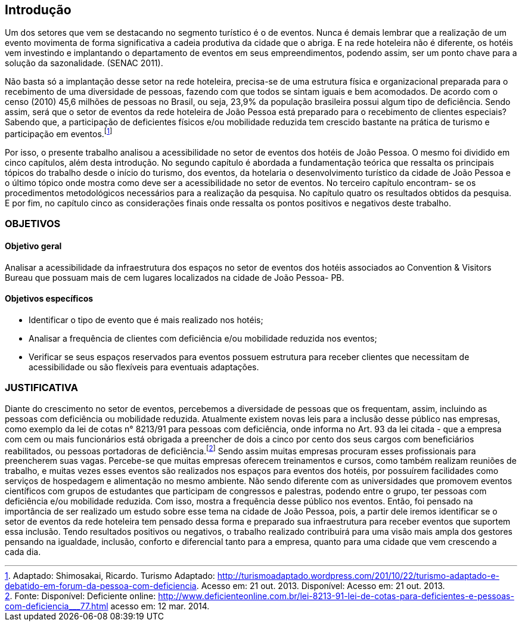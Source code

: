 == Introdução

Um dos setores que vem se destacando no segmento turístico é o de
eventos. Nunca é demais lembrar que a realização de um evento movimenta de
forma significativa a cadeia produtiva da cidade que o abriga. E na rede hoteleira
não é diferente, os hotéis vem investindo e implantando o departamento de eventos
em seus empreendimentos, podendo assim, ser um ponto chave para a solução da
sazonalidade. (SENAC 2011).

Não basta só a implantação desse setor na rede hoteleira, precisa-se de uma
estrutura física e organizacional preparada para o recebimento de uma diversidade
de pessoas, fazendo com que todos se sintam iguais e bem acomodados. De acordo
com o censo (2010) 45,6 milhões de pessoas no Brasil, ou seja, 23,9% da
população brasileira possui algum tipo de deficiência. Sendo assim, será que o setor
de eventos da rede hoteleira de João Pessoa está preparado para o recebimento de
clientes especiais? Sabendo que, a participação de deficientes físicos e/ou
mobilidade reduzida tem crescido bastante na prática de turismo e participação em
eventos.footnote:[Adaptado: Shimosakai, Ricardo. Turismo Adaptado:
http://turismoadaptado.wordpress.com/201/10/22/turismo-adaptado-e-debatido-em-forum-da-pessoa-com-deficiencia. 
Acesso em: 21 out. 2013. Disponível:  Acesso em: 21 out. 2013.]

Por isso, o presente trabalho analisou a acessibilidade no setor de eventos
dos hotéis de João Pessoa. O mesmo foi dividido em cinco capítulos, além desta
introdução. No segundo capítulo é abordada a fundamentação teórica que ressalta
os principais tópicos do trabalho desde o início do turismo, dos eventos, da hotelaria
o desenvolvimento turístico da cidade de João Pessoa e o último tópico onde mostra
como deve ser a acessibilidade no setor de eventos. No terceiro capítulo encontram-
se os procedimentos metodológicos necessários para a realização da pesquisa. No
capítulo quatro os resultados obtidos da pesquisa. E por fim, no capítulo cinco as
considerações finais onde ressalta os pontos positivos e negativos deste trabalho.

=== OBJETIVOS

==== Objetivo geral

Analisar a acessibilidade da infraestrutura dos espaços no setor de
eventos dos hotéis associados ao Convention & Visitors Bureau que possuam
mais de cem lugares localizados na cidade de João Pessoa- PB.

==== Objetivos específicos

- Identificar o tipo de evento que é mais realizado nos hotéis;
- Analisar a frequência de clientes com deficiência e/ou mobilidade
reduzida nos eventos;
- Verificar se seus espaços reservados para eventos possuem estrutura
para receber clientes que necessitam de acessibilidade ou são flexíveis para
eventuais adaptações.

=== JUSTIFICATIVA

Diante do crescimento no setor de eventos, percebemos a diversidade de
pessoas que os frequentam, assim, incluindo as pessoas com deficiência ou
mobilidade reduzida. Atualmente existem novas leis para a inclusão desse público
nas empresas, como exemplo da lei de cotas n° 8213/91 para pessoas com
deficiência, onde informa no Art. 93 da lei citada - que a empresa com cem ou mais
funcionários está obrigada a preencher de dois a cinco por cento dos seus cargos
com beneficiários reabilitados, ou pessoas portadoras de deficiência.footnote:[Fonte: Disponível: Deficiente online: <http://www.deficienteonline.com.br/lei-8213-91-lei-de-cotas-para-deficientes-e-pessoas-com-deficiencia___77.html> 
acesso em: 12 mar. 2014.] Sendo assim
muitas empresas procuram esses profissionais para preencherem suas vagas.
Percebe-se que muitas empresas oferecem treinamentos e cursos, como também
realizam reuniões de trabalho, e muitas vezes esses eventos são realizados nos
espaços para eventos dos hotéis, por possuírem facilidades como serviços de
hospedagem e alimentação no mesmo ambiente. Não sendo diferente com as
universidades que promovem eventos científicos com grupos de estudantes que
participam de congressos e palestras, podendo entre o grupo, ter pessoas com
deficiência e/ou mobilidade reduzida. Com isso, mostra a frequência desse público
nos eventos. Então, foi pensado na importância de ser realizado um estudo sobre
esse tema na cidade de João Pessoa, pois, a partir dele iremos identificar se o setor
de eventos da rede hoteleira tem pensado dessa forma e preparado sua
infraestrutura para receber eventos que suportem essa inclusão. Tendo resultados
positivos ou negativos, o trabalho realizado contribuirá para uma visão mais ampla
dos gestores pensando na igualdade, inclusão, conforto e diferencial tanto para a
empresa, quanto para uma cidade que vem crescendo a cada dia.

